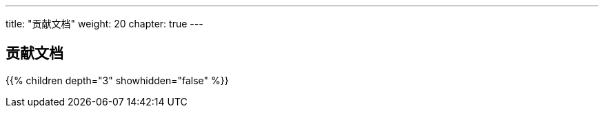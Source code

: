 ---
title: "贡献文档"
weight: 20
chapter: true
---

== 贡献文档

{{% children depth="3" showhidden="false" %}}






